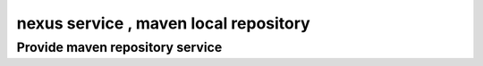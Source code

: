#######################################
nexus service , maven local repository
#######################################



Provide maven repository service
```````````````````````````````````````
